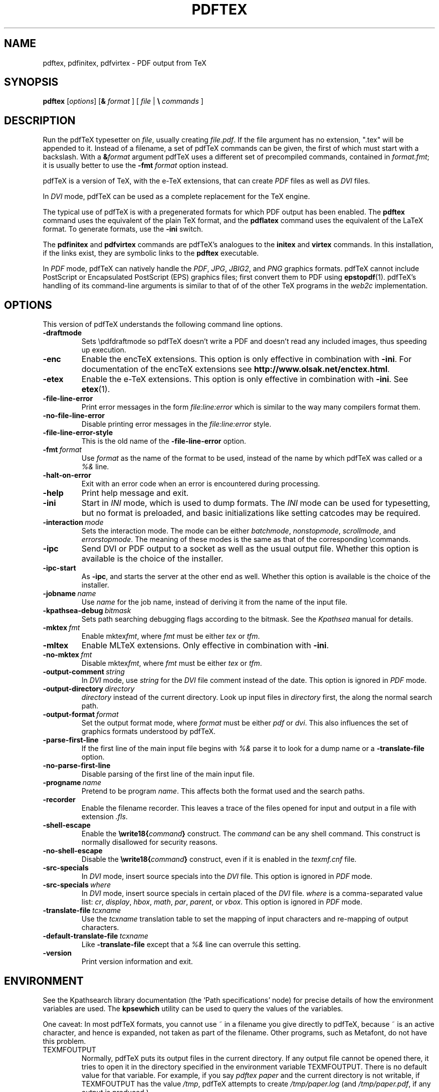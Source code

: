 .TH PDFTEX 1 "8 January 2007" "pdftex 1.40" "Web2C 7.5.6"
.\"=====================================================================
.if n .ds MF Metafont
.if t .ds MF M\s-2ETAFONT\s0
.if t .ds TX \fRT\\h'-0.1667m'\\v'0.20v'E\\v'-0.20v'\\h'-0.125m'X\fP
.if n .ds TX TeX
.if n .ds MF Metafont
.if t .ds MF M\s-2ETAFONT\s0
.ie t .ds OX \fIT\v'+0.25m'E\v'-0.25m'X\fP for troff
.el .ds OX TeX for nroff
.\" the same but obliqued
.\" BX definition must follow TX so BX can use TX
.if t .ds BX \fRB\s-2IB\s0\fP\*(TX
.if n .ds BX BibTeX
.\" LX definition must follow TX so LX can use TX
.if t .ds LX \fRL\\h'-0.36m'\\v'-0.15v'\s-2A\s0\\h'-0.15m'\\v'0.15v'\fP\*(TX
.if n .ds LX LaTeX
.if t .ds AX \fRA\\h'-0.1667m'\\v'0.20v'M\\v'-0.20v'\\h'-0.125m'S\fP\*(TX
.if n .ds AX AmSTeX
.if t .ds AY \fRA\\h'-0.1667m'\\v'0.20v'M\\v'-0.20v'\\h'-0.125m'S\fP\*(LX
.if n .ds AY AmSLaTeX
.\"=====================================================================
.SH NAME
pdftex, pdfinitex, pdfvirtex \- PDF output from TeX
.SH SYNOPSIS
.B pdftex
.RI [ options ]
[\fB&\fR \fIformat\fR ]
[ \fIfile\fR | \fB\e\fR \fIcommands\fR ]
.\"=====================================================================
.SH DESCRIPTION
Run the pdf\*(TX typesetter on
.IR file ,
usually creating
.IR file.pdf .
If the file argument has no extension, ".tex" will be appended to it. 
Instead of a filename, a set of pdf\*(TX commands can be given, the first
of which must start with a backslash.
With a 
.BI & format
argument pdf\*(TX uses a different set of precompiled commands,
contained in
.IR format.fmt ;
it is usually better to use the
.B -fmt
.I format
option instead.
.PP
pdf\*(TX is a version of \*(TX, with the e-\*(TX extensions, that can create
.I PDF
files as well as
.I DVI
files.
.PP
In
.I DVI
mode, pdf\*(TX can be used as a complete replacement for the \*(TX
engine.
.PP
The typical use of pdf\*(TX is with a pregenerated formats for which
PDF output has been enabled.  The
.B pdftex
command uses the equivalent of the plain \*(TX format, and the
.B pdflatex
command uses the equivalent of the \*(LX format.
To generate formats, use the
.B -ini
switch.
.PP
The
.B pdfinitex
and
.B pdfvirtex
commands are pdf\*(TX's analogues to the
.B initex
and
.B virtex
commands.  In this installation, if the links exist, they are symbolic
links to the
.B pdftex
executable.
.PP
In
.I PDF
mode, pdf\*(TX can natively handle the
.IR PDF ,
.IR JPG ,
.IR JBIG2 ,
and
.I PNG
graphics formats.  pdf\*(TX cannot include PostScript or Encapsulated
PostScript (EPS) graphics files; first convert them to PDF using 
.BR epstopdf (1).
pdf\*(TX's handling of its command-line arguments is similar to that of
of the other \*(TX programs in the
.I web2c
implementation.
.\"=====================================================================
.SH OPTIONS
This version of pdf\*(TX understands the following command line options.
.TP
.B -draftmode
.rb
Sets \epdfdraftmode so pdf\*(TX doesn't write a PDF and doesn't read any
included images, thus speeding up execution.
.TP
.B -enc
.rb
Enable the enc\*(TX extensions.  This option is only effective in
combination with
.BR -ini .
For documentation of the enc\*(TX extensions see
.BR http://www.olsak.net/enctex.html .
.TP
.B -etex
.rb
Enable the e-\*(TX extensions.  This option is only effective in
combination with
.BR -ini .
See
.BR etex (1).
.TP
.B -file-line-error
.rb
Print error messages in the form
.I file:line:error
which is similar to the way many compilers format them.
.TP
.B -no-file-line-error
.rb
Disable printing error messages in the
.I file:line:error
style.
.TP
.B -file-line-error-style
.rb
This is the old name of the
.B -file-line-error
option.
.TP
.BI -fmt \ format
.rb
Use
.I format
as the name of the format to be used, instead of the name by which
pdf\*(TX was called or a
.I %&
line.
.TP
.B -halt-on-error
.rb
Exit with an error code when an error is encountered during processing.
.TP
.B -help
.rb
Print help message and exit.
.TP
.B -ini
.rb
Start in
.I INI
mode, which is used to dump formats.  The
.I INI
mode can be used for typesetting, but no format is preloaded, and
basic initializations like setting catcodes may be required.
.TP
.BI -interaction \ mode
.rb
Sets the interaction mode.  The mode can be either
.IR batchmode ,
.IR nonstopmode ,
.IR scrollmode ,
and
.IR errorstopmode .
The meaning of these modes is the same as that of the corresponding
\ecommands.
.TP
.B -ipc
.rb
Send DVI or PDF output to a socket as well as the usual output file.
Whether this option is available is the choice of the installer.
.TP
.B -ipc-start
.rb
As
.BR -ipc ,
and starts the server at the other end as well.  Whether this option
is available is the choice of the installer.
.TP
.BI -jobname \ name
.rb
Use
.I name
for the job name, instead of deriving it from the name of the input file.
.TP
.BI -kpathsea-debug \ bitmask
.rb
Sets path searching debugging flags according to the bitmask.  See the
.I Kpathsea
manual for details.
.TP
.BI -mktex \ fmt
.rb
Enable
.RI mktex fmt ,
where
.I fmt
must be either
.I tex
or
.IR tfm .
.TP
.B -mltex
.rb
Enable ML\*(TX extensions.  Only effective in combination with
.BR -ini .
.TP
.BI -no-mktex \ fmt
.rb
Disable
.RI mktex fmt ,
where
.I fmt
must be either
.I tex
or
.IR tfm .
.TP
.BI -output-comment \ string
.rb
In
.I DVI
mode, use
.I string
for the
.I DVI
file comment instead of the date.  This option is ignored
in
.I PDF
mode.
.TP
.BI -output-directory \ directory
.rb Write output files in
.I directory
instead of the current directory.  Look up input files in
.I directory
first, the along the normal search path.
.TP
.BI -output-format \ format
.rb
Set the output format mode, where
.I format
must be either
.I pdf
or
.IR dvi .
This also influences the set of graphics formats understood by pdf\*(TX.
.TP
.B -parse-first-line
.rb
If the first line of the main input file begins with
.I %&
parse it to look for a dump name or a
.B -translate-file
option.
.TP
.B -no-parse-first-line
.rb
Disable parsing of the first line of the main input file.
.TP
.BI -progname \ name
.rb
Pretend to be program
.IR name .
This affects both the format used and the search paths.
.TP
.B -recorder
.rb
Enable the filename recorder.
This leaves a trace of the files opened for input and output
in a file with extension
.IR .fls .
.TP
.B -shell-escape
.rb
Enable the
.BI \ewrite18{ command }
construct.  The
.I command
can be any shell command.  This construct is normally
disallowed for security reasons.
.TP
.B -no-shell-escape
.rb
Disable the
.BI \ewrite18{ command }
construct, even if it is enabled in the
.I texmf.cnf
file.
.TP
.B -src-specials
.rb
In
.I DVI
mode, insert source specials into the
.I DVI
file.
This option is ignored in
.I PDF
mode.
.TP
.BI -src-specials \ where
.rb
In
.I DVI
mode, insert source specials in certain placed of the
.I DVI
file.
.I where
is a comma-separated value list:
.IR cr ,
.IR display ,
.IR hbox ,
.IR math ,
.IR par ,
.IR parent ,
or
.IR vbox .
This option is ignored in
.I PDF
mode.
.TP
.BI -translate-file \ tcxname
.rb
Use the
.I tcxname
translation table to set the mapping of input characters and
re-mapping of output characters.
.TP
.BI -default-translate-file \ tcxname
.rb
Like
.B -translate-file
except that a
.I %&
line can overrule this setting.
.TP
.B -version
.rb
Print version information and exit.
.\"=====================================================================
.SH ENVIRONMENT
See the Kpathsearch library documentation (the `Path specifications'
node) for precise details of how the environment variables are used.
The
.B kpsewhich
utility can be used to query the values of the variables.
.PP
One caveat: In most pdf\*(TX formats, you cannot use ~ in a filename you
give directly to pdf\*(TX, because ~ is an active character, and hence is
expanded, not taken as part of the filename.  Other programs, such as
\*(MF, do not have this problem.
.PP
.TP
TEXMFOUTPUT
Normally, pdf\*(TX puts its output files in the current directory.  If
any output file cannot be opened there, it tries to open it in the
directory specified in the environment variable TEXMFOUTPUT.
There is no default value for that variable.  For example, if you say
.I pdftex paper
and the current directory is not writable, if TEXMFOUTPUT has
the value
.IR /tmp ,
pdf\*(TX attempts to create
.I /tmp/paper.log
(and
.IR /tmp/paper.pdf ,
if any output is produced.)
.TP
TEXINPUTS
Search path for
.I \einput
and
.I \eopenin
files.
This should probably start with ``.'', so
that user files are found before system files.  An empty path
component will be replaced with the paths defined in the
.I texmf.cnf
file.  For example, set TEXINPUTS to ".:/home/usr/tex:" to prepend the
current direcory and ``/home/user/tex'' to the standard search path.
.TP
TEXFORMATS
Search path for format files.
.TP
TEXPOOL
search path for
.B pdftex
internal strings.
.TP
TEXEDIT
Command template for switching to editor.  The default, usually
.BR vi ,
is set when pdf\*(TX is compiled.
.TP
TFMFONTS
Search path for font metric
.RI ( .tfm )
files.
.\"=====================================================================
.SH FILES
The location of the files mentioned below varies from system to
system.  Use the
.B kpsewhich
utility to find their locations.
.TP
.I pdftex.pool
Text file containing pdf\*(TX's internal strings.
.TP
.I pdftex.map
Filename mapping definitions.
.TP
.I *.tfm
Metric files for pdf\*(TX's fonts.
.TP
.I *.fmt
Predigested pdf\*(TX format (.\|fmt) files.
.br
.\"=====================================================================
.SH NOTES
Starting with version 1.40, pdf\*(TX incorporates the e-\*(TX
extensions, and pdfe\*(TX is just a copy of pdf\*(TX.  See 
.BR etex (1).
This manual page is not meant to be exhaustive.  The complete
documentation for this version of pdf\*(TX can be found in the 
.IR "pdf\*(TX manual"
and the info manual
.IR "Web2C: A TeX implementation" .
.\"=====================================================================
.SH BUGS
This version of pdf\*(TX implements a number of optional extensions.
In fact, many of these extensions conflict to a greater or lesser
extent with the definition of pdf\*(TX.  When such extensions are
enabled, the banner printed when pdf\*(TX starts is changed to print
.B pdfTeXk
instead of
.BR pdfTeX .
.PP
This version of pdf\*(TX fails to trap arithmetic overflow when
dimensions are added or subtracted.  Cases where this occurs are rare,
but when it does the generated
.I DVI
file will be invalid.  Whether a generated
.I PDF
file would be usable is unknown.
.\"=====================================================================
.SH AVAILABILITY
pdf\*(TX is available for a large variety of machine architectures
and operation systems.
pdf\*(TX is part of all major \*(TX distributions.
.P
Information on how to get pdf\*(TX and related information
is available at the
.B http://www.pdftex.org
.IR "pdf\*(TX"
website.
.P
The following pdfe\*(TX related mailing list is available:
.BR pdftex@tug.org .
This is a mailman list;
to subscribe send a message containing
.I subscribe
to
.BR pdftex-request@tug.org .
More about the list can be found at the
.B "http://tug.org/mailman/listinfo/pdftex"
.I mailing list
website.
.\"=====================================================================
.SH "SEE ALSO"
.BR epstopdf (1),
.BR etex (1),
.BR latex (1),
.BR mptopdf (1),
.BR tex (1),
.BR texexec (1),
.BR mf (1).
.\"=====================================================================
.SH AUTHORS
The primary authors of pdf\*(TX are Han The Thanh, Petr Sojka,
Jiri Zlatuska, and Peter Breitenlohner (e\*(TX).
.PP
\*(TX was designed by Donald E. Knuth,
who implemented it using his \*(WB system for Pascal programs.
It was ported to Unix at Stanford by Howard Trickey, and
at Cornell by Pavel Curtis.
The version now offered with the Unix \*(TX distribution is that
generated by the \*(WB to C system
.RB ( web2c ),
originally written by Tomas Rokicki and Tim Morgan.
.PP
The enc\*(TX extensions were written by Petr Olsak.
.\" vim: syntax=nroff
